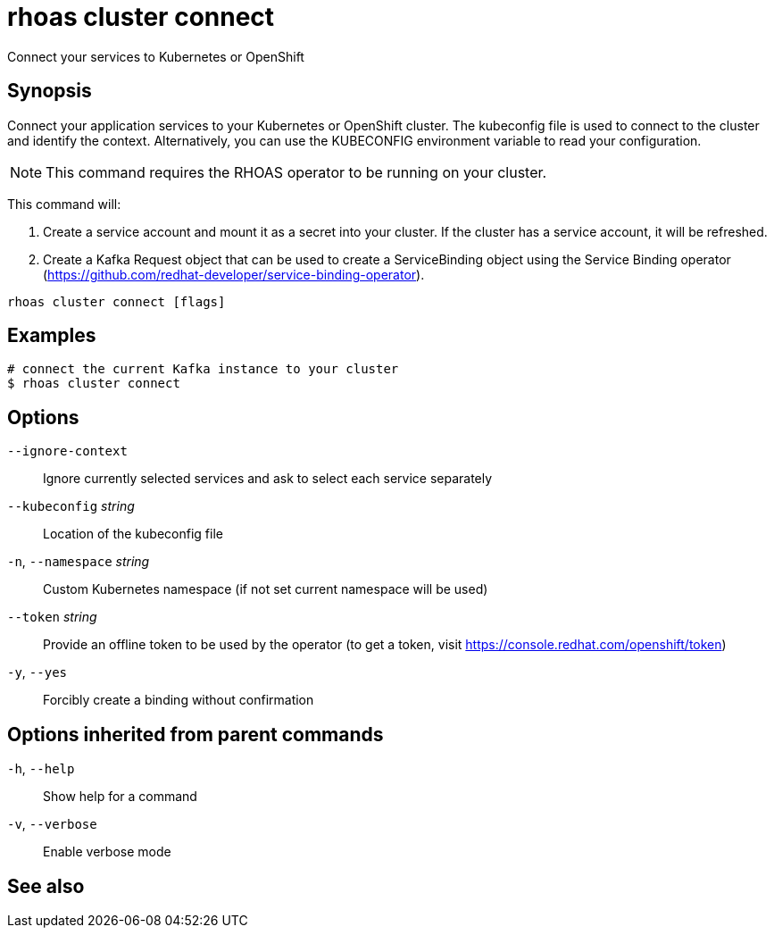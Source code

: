 ifdef::env-github,env-browser[:context: cmd]
[id='ref-rhoas-cluster-connect_{context}']
= rhoas cluster connect

[role="_abstract"]
Connect your services to Kubernetes or OpenShift

[discrete]
== Synopsis

Connect your application services to your Kubernetes or OpenShift cluster.
The kubeconfig file is used to connect to the cluster and identify the context.
Alternatively, you can use the KUBECONFIG environment variable to read your configuration.

NOTE: This command requires the RHOAS operator to be running on your cluster.

This command will:

1. Create a service account and mount it as a secret into your cluster.
If the cluster has a service account, it will be refreshed.

2. Create a Kafka Request object that can be used to create a ServiceBinding object using
the Service Binding operator (https://github.com/redhat-developer/service-binding-operator).



....
rhoas cluster connect [flags]
....

[discrete]
== Examples

....
# connect the current Kafka instance to your cluster
$ rhoas cluster connect

....

[discrete]
== Options

      `--ignore-context`::         Ignore currently selected services and ask to select each service separately
      `--kubeconfig` _string_::    Location of the kubeconfig file
  `-n`, `--namespace` _string_::   Custom Kubernetes namespace (if not set current namespace will be used)
      `--token` _string_::         Provide an offline token to be used by the operator (to get a token, visit https://console.redhat.com/openshift/token)

  `-y`, `--yes`::                  Forcibly create a binding without confirmation

[discrete]
== Options inherited from parent commands

  `-h`, `--help`::      Show help for a command
  `-v`, `--verbose`::   Enable verbose mode

[discrete]
== See also


ifdef::env-github,env-browser[]
* link:rhoas_cluster.adoc#rhoas-cluster[rhoas cluster]	 - View and perform operations on your Kubernetes or OpenShift cluster
endif::[]
ifdef::pantheonenv[]
* link:{path}#ref-rhoas-cluster_{context}[rhoas cluster]	 - View and perform operations on your Kubernetes or OpenShift cluster
endif::[]

